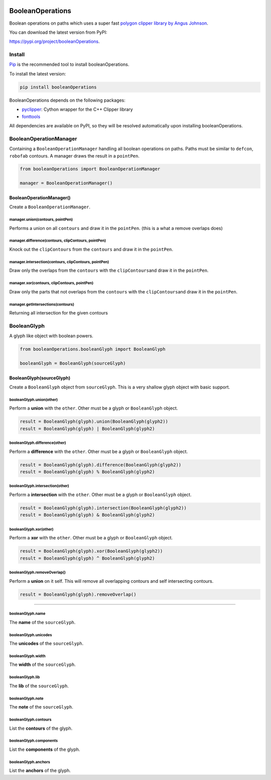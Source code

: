 |Build Status| |PyPI| |Python Versions|

BooleanOperations
=================

Boolean operations on paths which uses a super fast `polygon clipper
library by Angus Johnson <http://www.angusj.com/delphi/clipper.php>`__.

You can download the latest version from PyPI:

https://pypi.org/project/booleanOperations.

Install
-------

`Pip <https://pip.pypa.io/en/stable/>`__ is the recommended tool to
install booleanOperations.

To install the latest version:

.. code:: sh

    pip install booleanOperations

BooleanOperations depends on the following packages:

- `pyclipper <https://pypi.org/project/pyclipper/>`__: Cython wrapper for
  the C++ Clipper library
- `fonttools <github.com/behdad/fonttools>`__

All dependencies are available on PyPI, so they will be resolved
automatically upon installing booleanOperations.

BooleanOperationManager
-----------------------

Containing a ``BooleanOperationManager`` handling all boolean operations
on paths. Paths must be similar to ``defcon``, ``robofab`` contours. A
manager draws the result in a ``pointPen``.

.. code:: py

    from booleanOperations import BooleanOperationManager

    manager = BooleanOperationManager()

BooleanOperationManager()
~~~~~~~~~~~~~~~~~~~~~~~~~

Create a ``BooleanOperationManager``.

manager.union(contours, pointPen)
^^^^^^^^^^^^^^^^^^^^^^^^^^^^^^^^^

Performs a union on all ``contours`` and draw it in the ``pointPen``.
(this is a what a remove overlaps does)

manager.difference(contours, clipContours, pointPen)
^^^^^^^^^^^^^^^^^^^^^^^^^^^^^^^^^^^^^^^^^^^^^^^^^^^^

Knock out the ``clipContours`` from the ``contours`` and draw it in the
``pointPen``.

manager.intersection(contours, clipContours, pointPen)
^^^^^^^^^^^^^^^^^^^^^^^^^^^^^^^^^^^^^^^^^^^^^^^^^^^^^^

Draw only the overlaps from the ``contours`` with the
``clipContours``\ and draw it in the ``pointPen``.

manager.xor(contours, clipContours, pointPen)
^^^^^^^^^^^^^^^^^^^^^^^^^^^^^^^^^^^^^^^^^^^^^

Draw only the parts that not overlaps from the ``contours`` with the
``clipContours``\ and draw it in the ``pointPen``.

manager.getIntersections(contours)
^^^^^^^^^^^^^^^^^^^^^^^^^^^^^^^^^^

Returning all intersection for the given contours

BooleanGlyph
------------

A glyph like object with boolean powers.

.. code:: py

    from booleanOperations.booleanGlyph import BooleanGlyph

    booleanGlyph = BooleanGlyph(sourceGlyph)

BooleanGlyph(sourceGlyph)
~~~~~~~~~~~~~~~~~~~~~~~~~

Create a ``BooleanGlyph`` object from ``sourceGlyph``. This is a very
shallow glyph object with basic support.

booleanGlyph.union(other)
^^^^^^^^^^^^^^^^^^^^^^^^^

Perform a **union** with the ``other``. Other must be a glyph or
``BooleanGlyph`` object.

.. code:: py

    result = BooleanGlyph(glyph).union(BooleanGlyph(glyph2))
    result = BooleanGlyph(glyph) | BooleanGlyph(glyph2)

booleanGlyph.difference(other)
^^^^^^^^^^^^^^^^^^^^^^^^^^^^^^

Perform a **difference** with the ``other``. Other must be a glyph or
``BooleanGlyph`` object.

.. code:: py

    result = BooleanGlyph(glyph).difference(BooleanGlyph(glyph2))
    result = BooleanGlyph(glyph) % BooleanGlyph(glyph2)

booleanGlyph.intersection(other)
^^^^^^^^^^^^^^^^^^^^^^^^^^^^^^^^

Perform a **intersection** with the ``other``. Other must be a glyph or
``BooleanGlyph`` object.

.. code:: py

    result = BooleanGlyph(glyph).intersection(BooleanGlyph(glyph2))
    result = BooleanGlyph(glyph) & BooleanGlyph(glyph2)

booleanGlyph.xor(other)
^^^^^^^^^^^^^^^^^^^^^^^

Perform a **xor** with the ``other``. Other must be a glyph or
``BooleanGlyph`` object.

.. code:: py

    result = BooleanGlyph(glyph).xor(BooleanGlyph(glyph2))
    result = BooleanGlyph(glyph) ^ BooleanGlyph(glyph2)

booleanGlyph.removeOverlap()
^^^^^^^^^^^^^^^^^^^^^^^^^^^^

Perform a **union** on it self. This will remove all overlapping
contours and self intersecting contours.

.. code:: py

    result = BooleanGlyph(glyph).removeOverlap()

--------------

booleanGlyph.name
^^^^^^^^^^^^^^^^^

The **name** of the ``sourceGlyph``.

booleanGlyph.unicodes
^^^^^^^^^^^^^^^^^^^^^

The **unicodes** of the ``sourceGlyph``.

booleanGlyph.width
^^^^^^^^^^^^^^^^^^

The **width** of the ``sourceGlyph``.

booleanGlyph.lib
^^^^^^^^^^^^^^^^

The **lib** of the ``sourceGlyph``.

booleanGlyph.note
^^^^^^^^^^^^^^^^^

The **note** of the ``sourceGlyph``.

booleanGlyph.contours
^^^^^^^^^^^^^^^^^^^^^

List the **contours** of the glyph.

booleanGlyph.components
^^^^^^^^^^^^^^^^^^^^^^^

List the **components** of the glyph.

booleanGlyph.anchors
^^^^^^^^^^^^^^^^^^^^

List the **anchors** of the glyph.

.. |Build Status| image:: https://api.travis-ci.org/typemytype/booleanOperations.svg
   :target: https://travis-ci.org/typemytype/booleanOperations
.. |PyPI| image:: https://img.shields.io/pypi/v/booleanOperations.svg
   :target: https://pypi.org/project/booleanOperations/
.. |Python Versions| image:: https://img.shields.io/badge/python-2.7%2C%203.4%2C%203.5%2C%203.6-blue.svg
